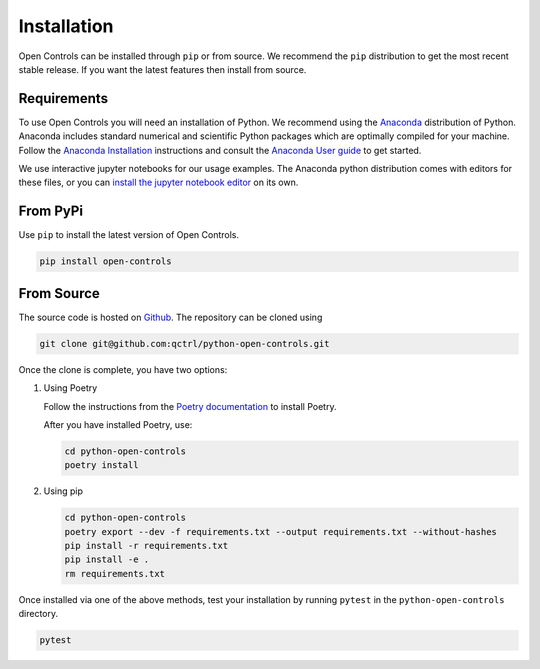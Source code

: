 Installation
============

Open Controls can be installed through ``pip`` or from source. We recommend
the ``pip`` distribution to get the most recent stable release. If you want the
latest features then install from source.

Requirements
------------

To use Open Controls you will need an installation of Python. We
recommend using the `Anaconda <https://www.anaconda.com/>`_ distribution of
Python. Anaconda includes standard numerical and scientific Python packages
which are optimally compiled for your machine. Follow the `Anaconda
Installation <https://docs.anaconda.com/anaconda/install/>`_ instructions and
consult the `Anaconda User
guide <https://docs.anaconda.com/anaconda/user-guide/>`_ to get started.

We use interactive jupyter notebooks for our usage examples. The Anaconda
python distribution comes with editors for these files, or you can `install the
jupyter notebook editor <https://jupyter.org/install>`_ on its own.

From PyPi
---------

Use ``pip`` to install the latest version of Open Controls.

.. code-block:: shell

   pip install open-controls

From Source
-----------

The source code is hosted on
`Github <https://github.com/qctrl/python-open-controls>`_. The repository can be
cloned using

.. code-block:: shell

   git clone git@github.com:qctrl/python-open-controls.git

Once the clone is complete, you have two options:


#.
   Using Poetry

   Follow the instructions from the
   `Poetry documentation <https://python-poetry.org/docs/#installation>`_ to
   install Poetry.

   After you have installed Poetry, use:

   .. code-block:: shell

      cd python-open-controls
      poetry install

#.
   Using pip

   .. code-block:: shell

      cd python-open-controls
      poetry export --dev -f requirements.txt --output requirements.txt --without-hashes
      pip install -r requirements.txt
      pip install -e .
      rm requirements.txt

Once installed via one of the above methods, test your installation by running
``pytest``
in the ``python-open-controls`` directory.

.. code-block:: shell

   pytest
